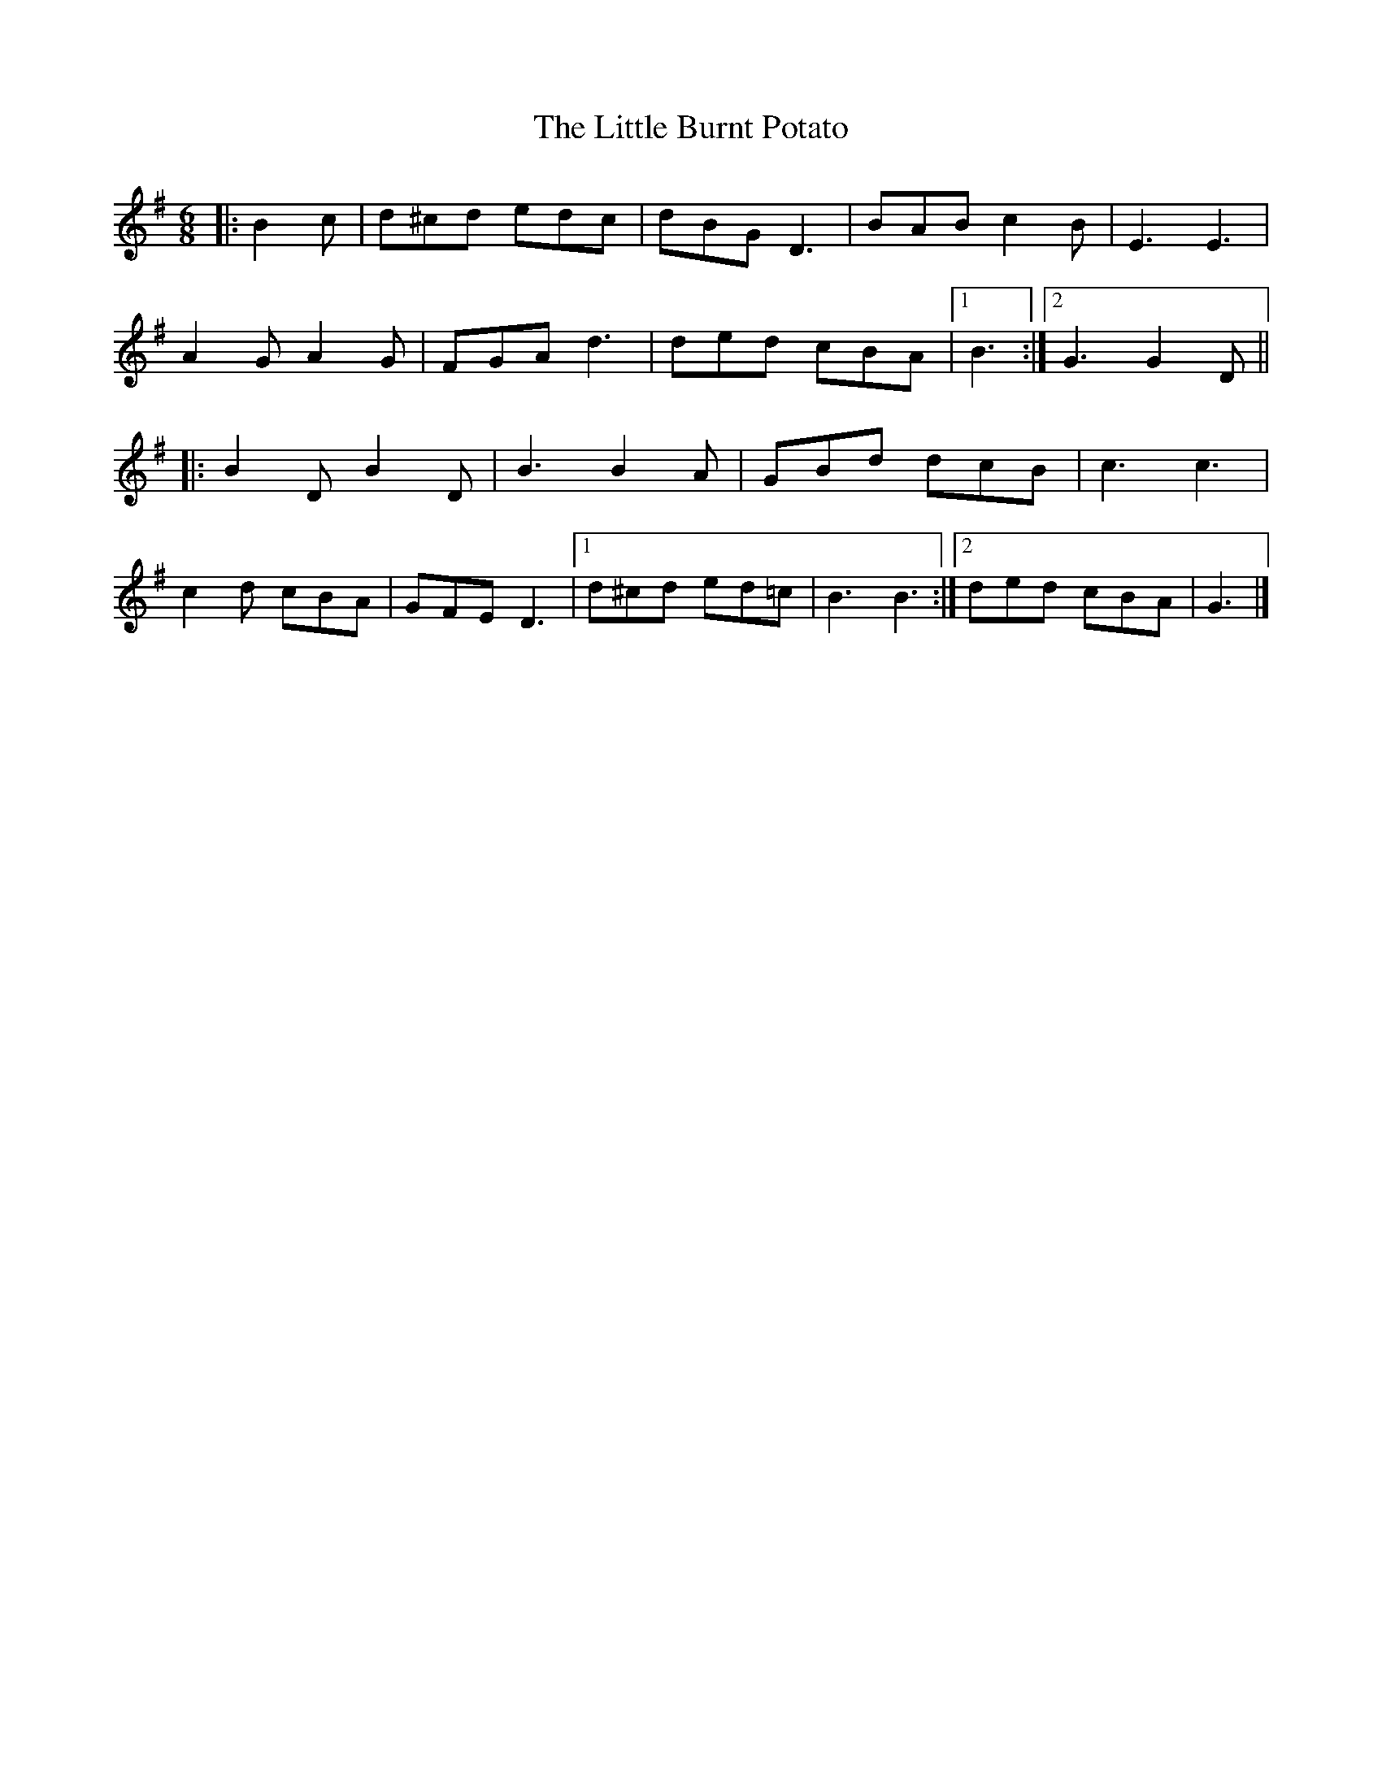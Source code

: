 X: 5
T: Little Burnt Potato, The
Z: ceolachan
S: https://thesession.org/tunes/1187#setting14463
R: jig
M: 6/8
L: 1/8
K: Gmaj
|: B2 c |d^cd edc | dBG D3 | BAB c2 B | E3 E3 |
A2 G A2 G | FGA d3 | ded cBA |[1 B3 :|[2 G3 G2 D ||
|: B2 D B2 D | B3 B2 A | GBd dcB | c3 c3 |
c2 d cBA | GFE D3 |[1 d^cd ed=c | B3 B3 :|[2 ded cBA | G3 |]
